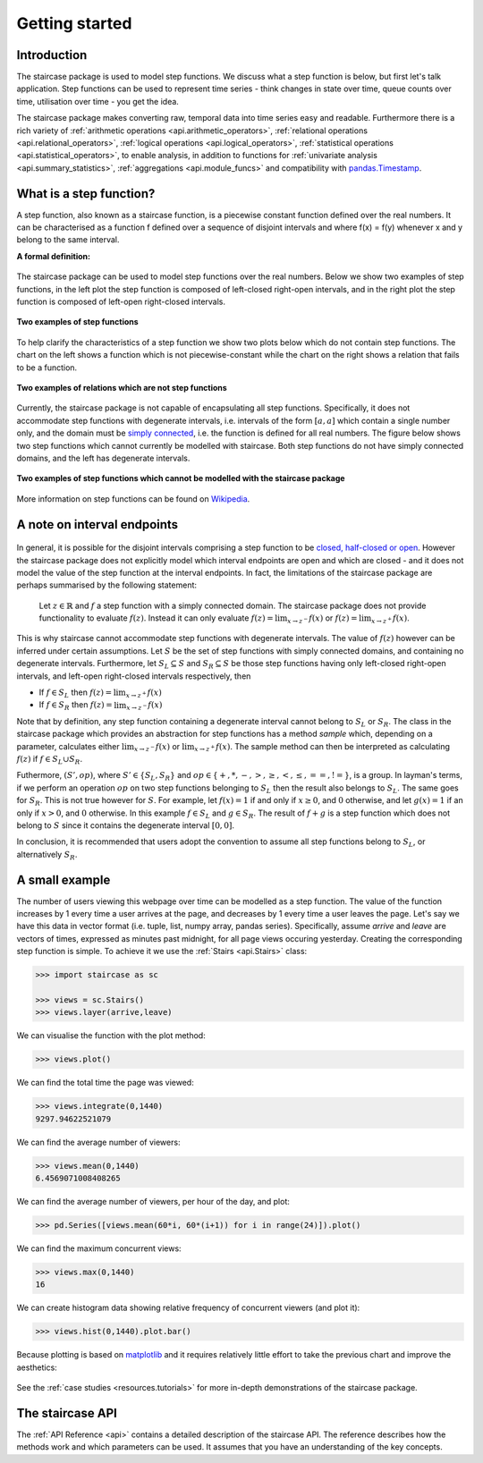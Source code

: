 .. _getting_started:


***************
Getting started
***************

Introduction
============

The staircase package is used to model step functions.  We discuss what a step function is below, but first let's talk application.  Step functions can be used to represent time series - think changes in state over time, queue counts over time, utilisation over time - you get the idea.  

The staircase package makes converting raw, temporal data into time series easy and readable.  Furthermore there is a rich variety of :ref:`arithmetic operations <api.arithmetic_operators>`, :ref:`relational operations <api.relational_operators>`, :ref:`logical operations <api.logical_operators>`, :ref:`statistical operations <api.statistical_operators>`, to enable analysis, in addition to functions for :ref:`univariate analysis <api.summary_statistics>`, :ref:`aggregations <api.module_funcs>` and compatibility with `pandas.Timestamp <https://pandas.pydata.org/pandas-docs/stable/reference/api/pandas.Timestamp.html>`_.


.. _getting_started.step_function:

What is a step function?
=========================

A step function, also known as a staircase function, is a piecewise constant function defined over the real numbers.  It can be characterised as a function f defined over a sequence of disjoint intervals and where f(x) = f(y) whenever x and y belong to the same interval.

.. rst-class:: center

**A formal definition:**

.. figure:: img/step_function_definition.png
   :width: 75%
   :alt: step function formal definition
   :align: center


The staircase package can be used to model step functions over the real numbers.  Below we show two examples of step functions, in the left plot the step function is composed of left-closed right-open intervals, and in the right plot the step function is composed of left-open right-closed intervals. 

.. figure:: img/staircase_function_examples.png
   :width: 100%
   :alt: examples of step functions
   :align: center
   
   **Two examples of step functions**
   
To help clarify the characteristics of a step function we show two plots below which do not contain step functions.  The chart on the left shows a function which is not piecewise-constant while the chart on the right shows a relation that fails to be a function.
   
.. figure:: img/not_staircase_function_examples.png
   :width: 100%
   :alt: not step functions
   :align: center
   
   **Two examples of relations which are not step functions**
   
Currently, the staircase package is not capable of encapsulating all step functions.  Specifically, it does not accommodate step functions with degenerate intervals, i.e. intervals of the form :math:`[a,a]` which contain a single number only, and the domain must be `simply connected <https://mathworld.wolfram.com/SimplyConnected.html>`_, i.e. the function is defined for all real numbers.  The figure below shows two step functions which cannot currently be modelled with staircase.  Both step functions do not have simply connected domains, and the left has degenerate intervals.



.. figure:: img/non_staircase_step_functions.png
   :width: 100%
   :alt: non-staircase-compatible step functions
   :align: center
   
   **Two examples of step functions which cannot be modelled with the staircase package**

   
More information on step functions can be found on `Wikipedia <https://en.wikipedia.org/wiki/Step_function>`_.

.. _getting_started.interval_endpoints:

A note on interval endpoints
=============================

.. figure:: img/warning.jpg
   :width: 20%
   :align: center
   
In general, it is possible for the disjoint intervals comprising a step function to be `closed, half-closed or open <https://mathworld.wolfram.com/Interval.html>`_.  However the staircase package does not explicitly model which interval endpoints are open and which are closed - and it does not model the value of the step function at the interval endpoints.  In fact, the limitations of the staircase package are perhaps summarised by the following statement:

	Let :math:`z \in \mathbb{R}` and :math:`f` a step function with a simply connected domain.  The staircase package does not provide functionality to evaluate :math:`f(z)`.  Instead it can only evaluate :math:`f(z) = \lim_{x \to z^{-}} f(x)` or :math:`f(z) = \lim_{x \to z^{+}} f(x)`.

This is why staircase cannot accommodate step functions with degenerate intervals.  The value of :math:`f(z)` however can be inferred under certain assumptions.  Let :math:`S` be the set of step functions with simply connected domains, and containing no degenerate intervals. Furthermore, let :math:`S_L \subseteq S` and :math:`S_R \subseteq S` be those step functions having only left-closed right-open intervals, and left-open right-closed intervals respectively, then

- If :math:`f \in S_L` then :math:`f(z) = \lim_{x \to z^{+}} f(x)`
- If :math:`f \in S_R` then :math:`f(z) = \lim_{x \to z^{-}} f(x)`

Note that by definition, any step function containing a degenerate interval cannot belong to :math:`S_L` or :math:`S_R`.  The class in the staircase package which provides an abstraction for step functions has a method *sample* which, depending on a parameter, calculates either :math:`\lim_{x \to z^{-}} f(x)` or :math:`\lim_{x \to z^{+}} f(x)`.  The sample method can then be interpreted as calculating :math:`f(z)` if :math:`f \in S_L \cup S_R`.

Futhermore, :math:`(S', op)`, where :math:`S' \in \{S_L, S_R\}` and :math:`op \in \{+, *, -, >, \geq, <, \leq, ==, !=\}`, is a group. In layman's terms, if we perform an operation :math:`op` on two step functions belonging to :math:`S_L` then the result also belongs to :math:`S_L`.  The same goes for :math:`S_R`.  This is not true however for :math:`S`.  For example, let :math:`f(x) = 1` if and only if :math:`x \geq 0`, and :math:`0` otherwise, and let :math:`g(x) = 1` if an only if :math:`x > 0`, and :math:`0` otherwise.  In this example  :math:`f \in S_L` and :math:`g \in S_R`.  The result of :math:`f + g` is a step function which does not belong to :math:`S` since it contains the degenerate interval :math:`[0,0]`.

In conclusion, it is recommended that users adopt the convention to assume all step functions belong to :math:`S_L`, or alternatively :math:`S_R`.


A small example
===============
   
The number of users viewing this webpage over time can be modelled as a step function.  The value of the function increases by 1 every time a user arrives at the page, and decreases by 1 every time a user leaves the page.  Let's say we have this data in vector format (i.e. tuple, list, numpy array, pandas series).  Specifically, assume *arrive* and *leave* are vectors of times, expressed as minutes past midnight, for all page views occuring yesterday.  Creating the corresponding step function is simple.  To achieve it we use the :ref:`Stairs <api.Stairs>` class:

.. code-block :: python

   >>> import staircase as sc
   
   >>> views = sc.Stairs()
   >>> views.layer(arrive,leave)

We can visualise the function with the plot method:

.. code-block :: python

   >>> views.plot()

.. figure:: img/pageviews.png
   :width: 60%
   :alt: pageviews example created with plot method
   :align: center

We can find the total time the page was viewed:

.. code-block :: python

   >>> views.integrate(0,1440)
   9297.94622521079

We can find the average number of viewers:

.. code-block :: python

   >>> views.mean(0,1440)
   6.4569071008408265
   
We can find the average number of viewers, per hour of the day, and plot:

.. code-block :: python

   >>> pd.Series([views.mean(60*i, 60*(i+1)) for i in range(24)]).plot()
   
.. figure:: img/meanperhour.png
   :width: 60%
   :alt: plot of mean page views per hour
   :align: center
   

We can find the maximum concurrent views:

.. code-block :: python

   >>> views.max(0,1440)
   16
   
We can create histogram data showing relative frequency of concurrent viewers (and plot it):   

.. code-block :: python

   >>> views.hist(0,1440).plot.bar()
   
.. figure:: img/pageviewshist.png
   :width: 60%
   :alt: histogram plot of concurrent views
   :align: center
   
Because plotting is based on `matplotlib <https://matplotlib.org>`_ and it requires relatively little effort to take the previous chart and improve the aesthetics:

.. figure:: img/pageviewshistpretty.png
   :width: 80%
   :alt: aesthetic histogram plot of concurrent views
   :align: center

See the :ref:`case studies <resources.tutorials>` for more in-depth demonstrations of the staircase package. 
   
The staircase API
=================

The :ref:`API Reference <api>` contains a detailed description of the staircase API. The 
reference describes how the methods work and which parameters can be used. 
It assumes that you have an understanding of the key concepts.